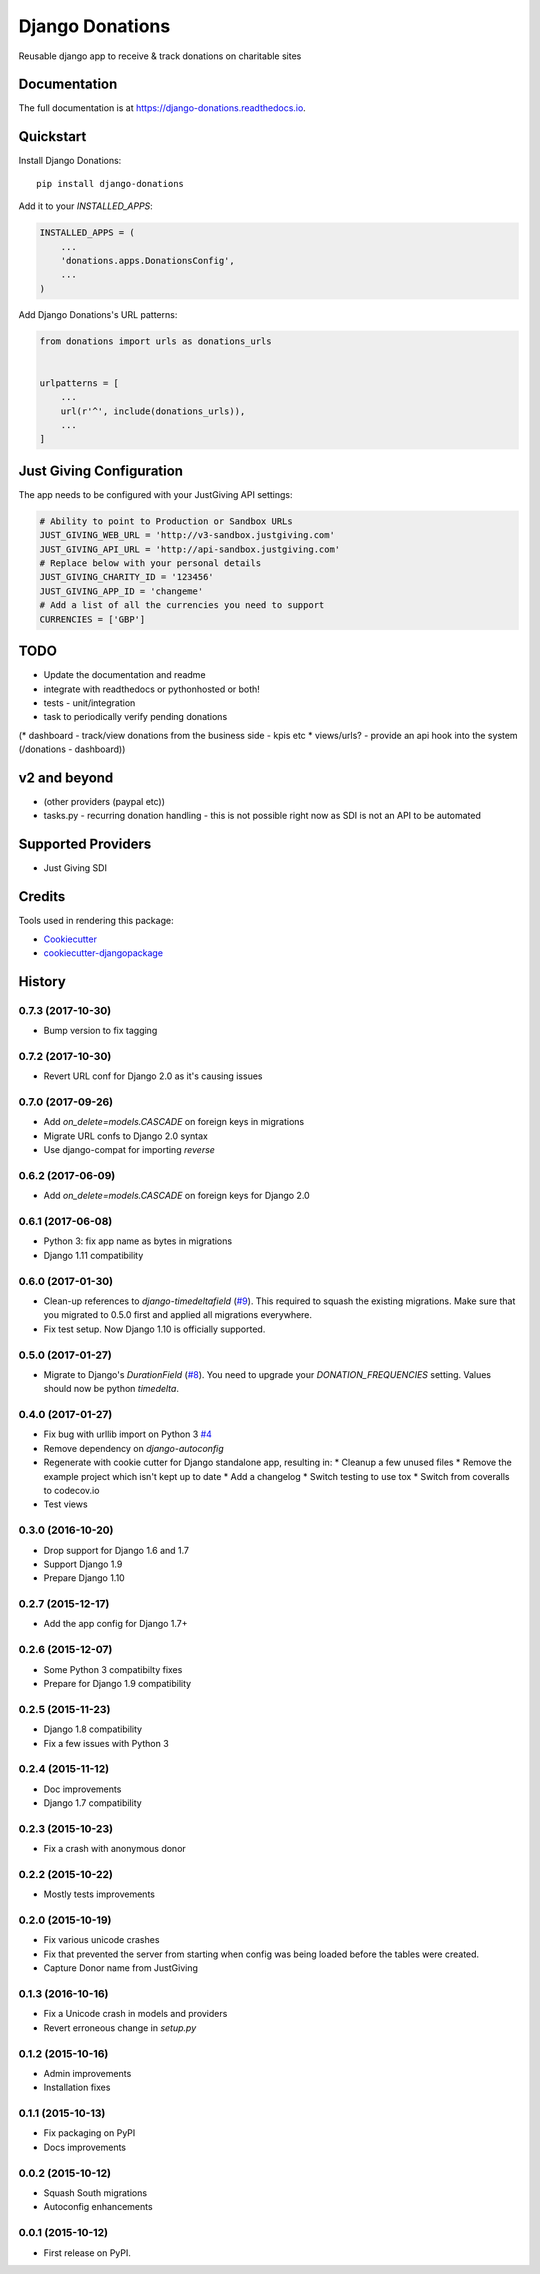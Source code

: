 ================
Django Donations
================

.. image:: https://travis-ci.org/founders4schools/django-donations.svg?branch=master
   :target: https://travis-ci.org/founders4schools/django-donations
   :alt: Build

.. image:: https://codecov.io/gh/founders4schools/django-donations/branch/master/graph/badge.svg
   :target: https://codecov.io/gh/founders4schools/django-donations
   :alt: Coverage

.. image:: https://landscape.io/github/founders4schools/django-donations/master/landscape.svg?style=flat-square
   :target: https://landscape.io/github/founders4schools/django-donations/master
   :alt: Code Health

.. image:: https://pyup.io/repos/github/founders4schools/django-donations/shield.svg
   :target: https://pyup.io/repos/github/founders4schools/django-donations/
   :alt: Updates

.. image:: https://pyup.io/repos/github/founders4schools/django-donations/python-3-shield.svg
   :target: https://pyup.io/repos/github/founders4schools/django-donations/
   :alt: Python 3   

.. image:: https://badge.fury.io/py/django-donations.svg
   :target: https://badge.fury.io/py/django-donations
   :alt: PyPI package

Reusable django app to receive & track donations on charitable sites

Documentation
-------------

The full documentation is at https://django-donations.readthedocs.io.

Quickstart
----------

Install Django Donations::

    pip install django-donations

Add it to your `INSTALLED_APPS`:

.. code-block:: python

    INSTALLED_APPS = (
        ...
        'donations.apps.DonationsConfig',
        ...
    )

Add Django Donations's URL patterns:

.. code-block:: python

    from donations import urls as donations_urls


    urlpatterns = [
        ...
        url(r'^', include(donations_urls)),
        ...
    ]

Just Giving Configuration
-------------------------

The app needs to be configured with your JustGiving API settings:

.. code-block:: python

    # Ability to point to Production or Sandbox URLs
    JUST_GIVING_WEB_URL = 'http://v3-sandbox.justgiving.com'
    JUST_GIVING_API_URL = 'http://api-sandbox.justgiving.com'
    # Replace below with your personal details
    JUST_GIVING_CHARITY_ID = '123456'
    JUST_GIVING_APP_ID = 'changeme'
    # Add a list of all the currencies you need to support
    CURRENCIES = ['GBP']

TODO
----

* Update the documentation and readme
* integrate with readthedocs or pythonhosted or both!
* tests - unit/integration
* task to periodically verify pending donations

(* dashboard - track/view donations from the business side - kpis etc
* views/urls? - provide an api hook into the system (/donations - dashboard))

v2 and beyond
-------------

* (other providers (paypal etc))
* tasks.py - recurring donation handling - this is not possible right now as SDI is not an API to be automated

Supported Providers
-------------------

* Just Giving SDI

Credits
-------

Tools used in rendering this package:

*  Cookiecutter_
*  `cookiecutter-djangopackage`_

.. _Cookiecutter: https://github.com/audreyr/cookiecutter
.. _`cookiecutter-djangopackage`: https://github.com/pydanny/cookiecutter-djangopackage




History
-------

0.7.3 (2017-10-30)
++++++++++++++++++

* Bump version to fix tagging

0.7.2 (2017-10-30)
++++++++++++++++++

* Revert URL conf for Django 2.0 as it's causing issues

0.7.0 (2017-09-26)
++++++++++++++++++

* Add `on_delete=models.CASCADE` on foreign keys in migrations
* Migrate URL confs to Django 2.0 syntax
* Use django-compat for importing `reverse`

0.6.2 (2017-06-09)
++++++++++++++++++

* Add `on_delete=models.CASCADE` on foreign keys for Django 2.0

0.6.1 (2017-06-08)
++++++++++++++++++

* Python 3: fix app name as bytes in migrations
* Django 1.11 compatibility

0.6.0 (2017-01-30)
++++++++++++++++++

* Clean-up references to `django-timedeltafield` (`#9`_). This required to squash
  the existing migrations. Make sure that you migrated to 0.5.0 first and
  applied all migrations everywhere.
* Fix test setup. Now Django 1.10 is officially supported.

.. _#9: https://github.com/founders4schools/django-donations/issues/9

0.5.0 (2017-01-27)
++++++++++++++++++

* Migrate to Django's `DurationField` (`#8`_). You need to upgrade your
  `DONATION_FREQUENCIES` setting. Values should now be python `timedelta`.

.. _#8: https://github.com/founders4schools/django-donations/issues/8

0.4.0 (2017-01-27)
++++++++++++++++++

* Fix bug with urllib import on Python 3 `#4`_
* Remove dependency on `django-autoconfig`
* Regenerate with cookie cutter for Django standalone app, resulting in:
  * Cleanup a few unused files
  * Remove the example project which isn't kept up to date
  * Add a changelog
  * Switch testing to use tox
  * Switch from coveralls to codecov.io
* Test views

.. _#4: https://github.com/founders4schools/django-donations/issues/4

0.3.0 (2016-10-20)
++++++++++++++++++

* Drop support for Django 1.6 and 1.7
* Support Django 1.9
* Prepare Django 1.10

0.2.7 (2015-12-17)
++++++++++++++++++

* Add the app config for Django 1.7+

0.2.6 (2015-12-07)
++++++++++++++++++

* Some Python 3 compatibilty fixes
* Prepare for Django 1.9 compatibility

0.2.5 (2015-11-23)
++++++++++++++++++

* Django 1.8 compatibility
* Fix a few issues with Python 3

0.2.4 (2015-11-12)
++++++++++++++++++

* Doc improvements
* Django 1.7 compatibility

0.2.3 (2015-10-23)
++++++++++++++++++

* Fix a crash with anonymous donor

0.2.2 (2015-10-22)
++++++++++++++++++

* Mostly tests improvements

0.2.0 (2015-10-19)
++++++++++++++++++

* Fix various unicode crashes
* Fix that prevented the server from starting when config was being
  loaded before the tables were created.
* Capture Donor name from JustGiving

0.1.3 (2016-10-16)
++++++++++++++++++

* Fix a Unicode crash in models and providers
* Revert erroneous change in `setup.py`

0.1.2 (2015-10-16)
++++++++++++++++++

* Admin improvements
* Installation fixes

0.1.1 (2015-10-13)
++++++++++++++++++

* Fix packaging on PyPI
* Docs improvements

0.0.2 (2015-10-12)
++++++++++++++++++

* Squash South migrations
* Autoconfig enhancements

0.0.1 (2015-10-12)
++++++++++++++++++

* First release on PyPI.


